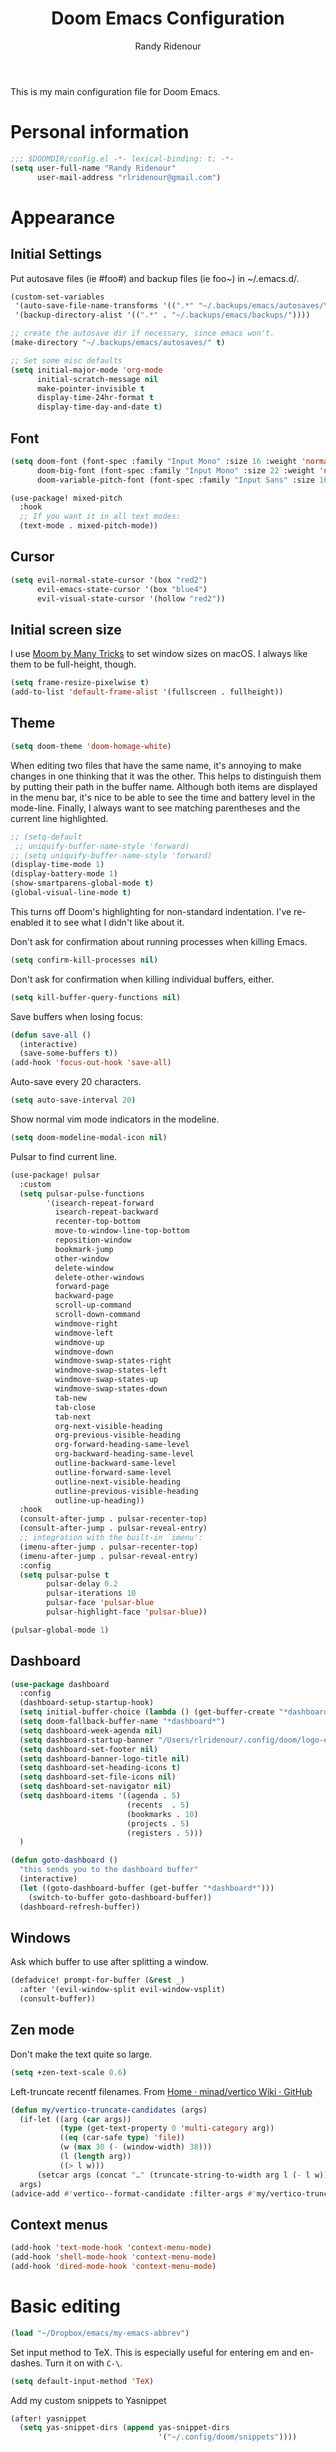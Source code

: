 #+TITLE: Doom Emacs Configuration
#+AUTHOR: Randy Ridenour

This is my main configuration file for Doom Emacs.
* Personal information

#+begin_src emacs-lisp :tangle yes
;;; $DOOMDIR/config.el -*- lexical-binding: t; -*-
(setq user-full-name "Randy Ridenour"
      user-mail-address "rlridenour@gmail.com")
#+end_src

* Appearance

** Initial Settings

Put autosave files (ie #foo#) and backup files (ie foo~) in ~/.emacs.d/.

#+begin_src emacs-lisp :tangle yes
(custom-set-variables
 '(auto-save-file-name-transforms '((".*" "~/.backups/emacs/autosaves/\\1" t)))
 '(backup-directory-alist '((".*" . "~/.backups/emacs/backups/"))))

;; create the autosave dir if necessary, since emacs won't.
(make-directory "~/.backups/emacs/autosaves/" t)
#+end_src

#+begin_src emacs-lisp :tangle yes
;; Set some misc defaults
(setq initial-major-mode 'org-mode
      initial-scratch-message nil
      make-pointer-invisible t
      display-time-24hr-format t
      display-time-day-and-date t)
#+end_src

** Font

#+begin_src emacs-lisp :tangle yes
(setq doom-font (font-spec :family "Input Mono" :size 16 :weight 'normal)
      doom-big-font (font-spec :family "Input Mono" :size 22 :weight 'normal)
      doom-variable-pitch-font (font-spec :family "Input Sans" :size 16 :weight 'normal))

(use-package! mixed-pitch
  :hook
  ;; If you want it in all text modes:
  (text-mode . mixed-pitch-mode))
#+end_src

** Cursor

#+begin_src emacs-lisp :tangle yes
(setq evil-normal-state-cursor '(box "red2")
      evil-emacs-state-cursor '(box "blue4")
      evil-visual-state-cursor '(hollow "red2"))
#+end_src


** Initial screen size

I use  [[https://manytricks.com/moom/][Moom by Many Tricks]] to set window sizes on macOS. I always like them to be full-height, though.

#+begin_src emacs-lisp :tangle yes
(setq frame-resize-pixelwise t)
(add-to-list 'default-frame-alist '(fullscreen . fullheight))
#+end_src

** Theme

#+begin_src emacs-lisp :tangle yes
(setq doom-theme 'doom-homage-white)
#+end_src



When editing two files that have the same name, it's annoying to make changes in one thinking that it was the other. This helps to distinguish them by putting their path in the buffer name. Although both items are displayed in the menu bar, it's nice to be able to see the time and battery level in the mode-line. Finally, I always want to see matching parentheses and the current line highlighted.

#+begin_src emacs-lisp :tangle yes
;; (setq-default
 ;; uniquify-buffer-name-style 'forward)
;; (setq uniquify-buffer-name-style 'forward)
(display-time-mode 1)
(display-battery-mode 1)
(show-smartparens-global-mode t)
(global-visual-line-mode t)
#+end_src

This turns off Doom's highlighting for non-standard indentation. I've re-enabled it to see what I didn't like about it.


Don't ask for confirmation about running processes when killing Emacs.

#+begin_src emacs-lisp :tangle yes
(setq confirm-kill-processes nil)
#+end_src

Don't ask for confirmation when killing individual buffers, either.

#+begin_src emacs-lisp :tangle yes
(setq kill-buffer-query-functions nil)
#+end_src


Save buffers when losing focus:

#+begin_src emacs-lisp :tangle yes
(defun save-all ()
  (interactive)
  (save-some-buffers t))
(add-hook 'focus-out-hook 'save-all)
#+end_src

Auto-save every 20 characters.


#+begin_src emacs-lisp :tangle yes
(setq auto-save-interval 20)
#+end_src



Show normal vim mode indicators in the modeline.

#+begin_src emacs-lisp :tangle yes
(setq doom-modeline-modal-icon nil)
#+end_src

Pulsar to find current line.

#+begin_src emacs-lisp :tangle yes
(use-package! pulsar
  :custom
  (setq pulsar-pulse-functions
        '(isearch-repeat-forward
          isearch-repeat-backward
          recenter-top-bottom
          move-to-window-line-top-bottom
          reposition-window
          bookmark-jump
          other-window
          delete-window
          delete-other-windows
          forward-page
          backward-page
          scroll-up-command
          scroll-down-command
          windmove-right
          windmove-left
          windmove-up
          windmove-down
          windmove-swap-states-right
          windmove-swap-states-left
          windmove-swap-states-up
          windmove-swap-states-down
          tab-new
          tab-close
          tab-next
          org-next-visible-heading
          org-previous-visible-heading
          org-forward-heading-same-level
          org-backward-heading-same-level
          outline-backward-same-level
          outline-forward-same-level
          outline-next-visible-heading
          outline-previous-visible-heading
          outline-up-heading))
  :hook
  (consult-after-jump . pulsar-recenter-top)
  (consult-after-jump . pulsar-reveal-entry)
  ;; integration with the built-in `imenu':
  (imenu-after-jump . pulsar-recenter-top)
  (imenu-after-jump . pulsar-reveal-entry)
  :config
  (setq pulsar-pulse t
        pulsar-delay 0.2
        pulsar-iterations 10
        pulsar-face 'pulsar-blue
        pulsar-highlight-face 'pulsar-blue))

(pulsar-global-mode 1)

#+end_src


** Dashboard

#+begin_src emacs-lisp :tangle yes
(use-package dashboard
  :config
  (dashboard-setup-startup-hook)
  (setq initial-buffer-choice (lambda () (get-buffer-create "*dashboard*")))
  (setq doom-fallback-buffer-name "*dashboard*")
  (setq dashboard-week-agenda nil)
  (setq dashboard-startup-banner "/Users/rlridenour/.config/doom/logo-emacs.png")
  (setq dashboard-set-footer nil)
  (setq dashboard-banner-logo-title nil)
  (setq dashboard-set-heading-icons t)
  (setq dashboard-set-file-icons nil)
  (setq dashboard-set-navigator nil)
  (setq dashboard-items '((agenda . 5)
                          (recents  . 5)
                          (bookmarks . 10)
                          (projects . 5)
                          (registers . 5)))
  )
#+end_src

#+begin_src emacs-lisp :tangle yes
(defun goto-dashboard ()
  "this sends you to the dashboard buffer"
  (interactive)
  (let ((goto-dashboard-buffer (get-buffer "*dashboard*")))
    (switch-to-buffer goto-dashboard-buffer))
  (dashboard-refresh-buffer))
#+end_src


** Windows

Ask which buffer to use after splitting a window.

#+begin_src emacs-lisp :tangle yes
(defadvice! prompt-for-buffer (&rest _)
  :after '(evil-window-split evil-window-vsplit)
  (consult-buffer))
#+end_src


** Zen mode

Don't make the text quite so large.

#+begin_src emacs-lisp :tangle yes
(setq +zen-text-scale 0.6)
#+end_src


Left-truncate recentf filenames. From [[https://github.com/minad/vertico/wiki][Home · minad/vertico Wiki · GitHub]]
#+begin_src emacs-lisp :tangle yes
(defun my/vertico-truncate-candidates (args)
  (if-let ((arg (car args))
           (type (get-text-property 0 'multi-category arg))
           ((eq (car-safe type) 'file))
           (w (max 30 (- (window-width) 38)))
           (l (length arg))
           ((> l w)))
      (setcar args (concat "…" (truncate-string-to-width arg l (- l w)))))
  args)
(advice-add #'vertico--format-candidate :filter-args #'my/vertico-truncate-candidates)
#+end_src

** Context menus

#+begin_src emacs-lisp :tangle yes
(add-hook 'text-mode-hook 'context-menu-mode)
(add-hook 'shell-mode-hook 'context-menu-mode)
(add-hook 'dired-mode-hook 'context-menu-mode)
#+end_src

* Basic editing

#+begin_src emacs-lisp :tangle yes
(load "~/Dropbox/emacs/my-emacs-abbrev")
#+end_src

Set  input method to TeX. This is especially useful for entering em and en-dashes. Turn it on with ~C-\~.

#+begin_src emacs-lisp :tangle yes
(setq default-input-method 'TeX)
#+end_src

Add my custom snippets to Yasnippet

#+begin_src emacs-lisp :tangle yes
(after! yasnippet
  (setq yas-snippet-dirs (append yas-snippet-dirs
                                 '("~/.config/doom/snippets"))))
#+end_src

Use evil-snipe for f, F, t, and T searches.

#+begin_src emacs-lisp :tangle no
;; Globally
(evil-snipe-override-mode 1)
(setq evil-snipe-spillover-scope 'visible)

(define-key evil-snipe-parent-transient-map (kbd "C-;")
  (evilem-create 'evil-snipe-repeat
                 :bind ((evil-snipe-scope 'buffer)
                        (evil-snipe-enable-highlight)
                        (evil-snipe-enable-incremental-highlight))))
#+end_src


Insert dates and times

#+begin_src emacs-lisp :tangle yes
(defun insert-date-string ()
  "Insert current date yyyymmdd."
  (interactive)
  (insert (format-time-string "%Y%m%d")))

(defun insert-standard-date ()
  "Inserts standard date time string."
  (interactive)
  (insert (format-time-string "%B %e, %Y")))
(global-set-key (kbd "<f8>") 'insert-standard-date)
(global-set-key (kbd "C-c d") 'insert-date-string)
#+end_src

** Spelling

#+begin_src emacs-lisp :tangle yes

;; (setq ispell-program-name "/opt/homebrew/bin/aspell")
;; (setq ispell-extra-args '("--sug-mode=ultra"))
(setq ispell-personal-dictionary "/Users/rlridenour/Dropbox/emacs/spelling/.aspell.en.pws")
(setq ispell-silently-savep t)
(global-set-key (kbd "<f7>") 'flyspell-correct-wrapper)
#+end_src



Use [[dictionary.org]] for dictionary search.

#+begin_src emacs-lisp :tangle yes
(setq dictionary-server "dict.org")
#+end_src

Correct last spelling error, from [[https://emacs.stackexchange.com/questions/54302/how-to-use-ispell-word-to-correct-a-word-immediately-without-prompting-for-multi][How to use ispell-word to correct a word immediately without prompting for mu...]]

#+begin_src emacs-lisp :tangle no
(defmacro ispell-word-immediate--with-messages-as-list (message-list &rest body)
  "Run BODY adding any message call to the MESSAGE-LIST list."
  (declare (indent 1))
  `
  (let ((temp-message-list (list)))
    (cl-letf
        (((symbol-function 'message)
          (lambda (&rest args)
            ;; Only check if non-null because this is a signal not to log at all.
            (when message-log-max
              (push (apply 'format-message args) temp-message-list)))))
      (unwind-protect
          (progn
            ,@body)
        ;; Protected.
        (setq ,message-list (append ,message-list (reverse temp-message-list)))))))

(defvar-local ispell-word-immediate--alist nil
  "Internal properties for repeated `ispell-word-immediate'")

(defun ispell-word-immediate--impl (cycle-direction)
  "Run `ispell-word', using the first suggestion.
Argument CYCLE-DIRECTION The offset for cycling words, 1 or -1 for forward/backward."
  (let ((message-list (list))
        (index 0)
        (point-init (point))
        (display-text nil))

    ;; Roll-back and cycle through corrections.
    (when
        (and
         ispell-word-immediate--alist
         (or
          (eq last-command 'ispell-word-immediate-forward)
          (eq last-command 'ispell-word-immediate-backward)))

      ;; Roll-back correction.
      (let ((alist ispell-word-immediate--alist))

        ;; Roll back the edit.
        (delete-region (alist-get 'start alist) (alist-get 'end alist))
        (insert (alist-get 'word alist))

        ;; Update vars from previous state.
        (setq point-init (alist-get 'point alist))
        (setq index (+ cycle-direction (cdr (assq 'index alist))))

        ;; Roll back the buffer state.
        (setq buffer-undo-list (alist-get 'buffer-undo-list alist))
        (setq pending-undo-list (alist-get 'pending-undo-list alist))
        (goto-char point-init)))

    ;; Clear every time, ensures stale data is never used.
    (setq ispell-word-immediate--alist nil)

    (cl-letf
        (((symbol-function 'ispell-command-loop)
          (lambda (miss _guess word start end)
            ;; Wrap around in either direction.
            (setq index (mod index (length miss)))
            (let ((word-at-index (nth index miss)))

              ;; Generate display text.
              (setq display-text
                    (string-join
                     (mapcar
                      (lambda (word-iter)
                        (if (eq word-at-index word-iter)
                            (format "[%s]" (propertize word-iter 'face 'match))
                          (format " %s " word-iter)))
                      miss)
                     ""))

              ;; Set the state for redoing the correction.
              (setq ispell-word-immediate--alist
                    (list
                     ;; Tricky! but nicer usability.
                     (cons 'buffer-undo-list buffer-undo-list)
                     (cons 'pending-undo-list pending-undo-list)
                     (cons 'point point-init)

                     (cons 'index index)
                     (cons 'word word)
                     (cons 'start (marker-position start))
                     (cons 'end
                           (+ (marker-position end)
                              (- (length word-at-index) (length word))))))

              word-at-index))))

      ;; Run quietly so message output doesn't flicker.
      (prog1 (ispell-word-immediate--with-messages-as-list message-list (ispell-word))

        ;; Log the message, only display if we don't have 'display-text'
        ;; This avoids flickering message output.
        (let ((inhibit-message (not (null display-text))))
          (dolist (message-text message-list)
            (message "%s" message-text)))

        ;; Run last so we can ensure it's the last text in the message buffer.
        ;; Don't log because it's not useful to keep the selection.
        (when display-text
          (let ((message-log-max nil))
            (message "%s" display-text)))))))

;; Public functions.
(defun ispell-word-immediate-forward ()
  "Run `ispell-word', using the first suggestion, or cycle forward."
  (interactive)
  (spell-fu-goto-previous-error)
  (ispell-word-immediate--impl 1))

(defun ispell-word-immediate-backward ()
  "Run `ispell-word', using the first suggestion, or cycle backward."
  (interactive)
  (ispell-word-immediate--impl -1))
#+end_src


** Scratch

Kill contents of scratch buffer, not the buffer itself. From [[http://emacswiki.org/emacs/RecreateScratchBuffer][TN]].

#+begin_src emacs-lisp :tangle yes
(defun unkillable-scratch-buffer ()
  (if (equal (buffer-name (current-buffer)) "*scratch*")
      (progn
        (delete-region (point-min) (point-max))
        nil)
    t))
(add-hook 'kill-buffer-query-functions 'unkillable-scratch-buffer)
#+end_src

Create a new scratch buffer if there isn't one, find it if there is.

#+begin_src emacs-lisp :tangle yes
(defun goto-scratch ()
  "this sends you to the scratch buffer"
  (interactive)
  (let ((goto-scratch-buffer (get-buffer-create "*scratch*")))
    (switch-to-buffer goto-scratch-buffer)
    (org-mode)))

(map! "M-g s" #'goto-scratch)
#+end_src


** Saved Keyboard Macros

Splits Org-mode list items

#+begin_src emacs-lisp :tangle yes
(fset 'split-org-item
      [?\C-k ?\M-\\ return ?\C-y])
#+end_src


#+begin_src emacs-lisp :tangle yes
(fset 'convert-markdown-to-org
      [?\M-< ?\M-% ?* return ?- return ?! ?\M-< ?\C-\M-% ?# ?* backspace backspace ?  ?# ?* ?$ return return ?! ?\M-< ?\M-% ?# return ?* return ?!])
#+end_src


** Bookmarks and Abbreviations

#+begin_src emacs-lisp :tangle yes

;; Load Abbreviations
(load "~/Dropbox/emacs/my-emacs-abbrev")

;; Bookmarks
(require 'bookmark)
(bookmark-bmenu-list)

#+end_src


** Evil Settings

#+begin_src emacs-lisp :tangle yes
(use-package! evil
  :init
  (setq evil-disable-insert-state-bindings t
        evil-default-state 'insert
        ;;evil-undo-system 'undo-fu
        evil-cross-lines t
        evil-vsplit-window-right t
        evil-split-window-below t
        evil-respect-visual-line-mode t)
  :config
  (evil-set-initial-state 'dired-mode 'emacs)
  (evil-set-initial-state '+doom-dashboard-mode 'normal) 
  (evil-set-initial-state 'dashboard-mode 'normal) 
  (evil-set-initial-state 'calendar-mode 'emacs))

(define-key evil-visual-state-map (kbd "v") 'er/expand-region)
(defalias 'evil-insert-state 'evil-emacs-state)
(define-key evil-emacs-state-map (kbd "<escape>") 'evil-normal-state)
#+end_src


** Undo

#+begin_src emacs-lisp :tangle yes
;; Increase undo history limits even more
(after! undo-fu
  ;; Emacs undo defaults
  (setq undo-limit        10000000    ;; 1MB   (default is 160kB, Doom's default is 400kB)
        undo-strong-limit 100000000   ;; 100MB (default is 240kB, Doom's default is 3MB)
        undo-outer-limit  1000000000) ;; 1GB   (default is 24MB,  Doom's default is 48MB)

  ;; Undo-fu customization options
  (setq undo-fu-allow-undo-in-region t ;; Undoing with a selection will use undo within that region.
        undo-fu-ignore-keyboard-quit t)) ;; Use the `undo-fu-disable-checkpoint' command instead of Ctrl-G `keyboard-quit' for non-linear behavior.

;; Evil undo
(after! evil
  (setq evil-want-fine-undo t)) ;; By default while in insert all changes are one big blob
#+end_src

#+begin_src emacs-lisp :tangle yes
(use-package! vundo
  :defer t
  :init
  (defconst +vundo-unicode-symbols
   '((selected-node   . ?●)
     (node            . ?○)
     (vertical-stem   . ?│)
     (branch          . ?├)
     (last-branch     . ?╰)
     (horizontal-stem . ?─)))

  (map! :leader
        (:prefix ("o")
         :desc "vundo" "v" #'vundo))

  :config
  (setq vundo-glyph-alist +vundo-unicode-symbols
        vundo-compact-display t
        vundo-window-max-height 6))
#+end_src

** Shell Command Buffers

Don't display async shell command process buffers. For some reason this is not working.

#+begin_src emacs-lisp :tangle no
(add-to-list 'display-buffer-alist '("^*Async Shell Command*" . (display-buffer-no-window)))
(add-to-list 'display-buffer-alist
  (cons "\\*Async Shell Command\\*.*" (cons #'display-buffer-no-window nil)))
#+end_src

Make the async shell command process buffers small.

#+begin_src emacs-lisp :tangle no
(set-popup-rule! "*Async Shell Command*" :side 'bottom :size .1 :quit 'current)
#+end_src




* Dired

#+begin_src emacs-lisp :tangle yes
(use-package! dired-x
  :hook ((dired-mode . dired-omit-mode))
  :config
  (setq dired-omit-verbose nil)
  ;; hide backup, autosave, *.*~ files
  ;; omit mode can be toggled using `C-x M-o' in dired buffer.
  (setq-default dired-omit-extensions '("fdb_latexmk" "aux" "bbl" "blg" "fls" ".glo" "idx" "ilg" ".ind" "ist" ".log" ".out" "gz" "bcf" "run.xml" "toc" "DS_Store" "auctex-auto"))
  (setq dired-omit-files
        (concat dired-omit-files "\\|^.DS_STORE$\\|^.projectile$\\|^.git$\\|^\\..+$")))

(map! :map dired-mode-map
      :g "<M-return>" #'crux-open-with)

(setq dired-dwim-target t)

(use-package! dired-subtree
  :after dired
  :config
  (setq dired-subtree-use-backgrounds nil)
  (bind-key "<tab>" #'dired-subtree-toggle dired-mode-map)
  (bind-key "<backtab>" #'dired-subtree-cycle dired-mode-map))

#+end_src


From [[https://www.n16f.net/blog/decluttering-dired-for-peace-of-mind/][Brain dump – Decluttering Dired for peace of mind]]

#+begin_src emacs-lisp :tangle yes
(setq g-dired-minimal-view t)

(defun g-dired-setup-view ()
  (dired-hide-details-mode (if g-dired-minimal-view 1 -1)))

(defun g-dired-switch-view ()
  (interactive)
  (setq g-dired-minimal-view (not g-dired-minimal-view))
  (g-dired-setup-view))

(use-package dired
  :config
  (setq dired-hide-details-hide-symlink-targets nil)
  :hook
  ((dired-mode-hook . g-dired-setup-view))
  :bind
  (:map dired-mode-map
        ("<tab>" . g-dired-switch-view)))

(defun g-dired-postprocess-ls-output ()
  "Postprocess the list of files printed by the ls program when
executed by Dired."
  (save-excursion
    (goto-char (point-min))
    (while (not (eobp))
      ;; Go to the beginning of the next line representing a file
      (while (null (dired-get-filename nil t))
        (dired-next-line 1))
      (beginning-of-line)
      ;; Narrow to the line and process it
      (let ((start (line-beginning-position))
            (end (line-end-position)))
        (save-restriction
          (narrow-to-region start end)
          (setq inhibit-read-only t)
          (unwind-protect
              (g-dired-postprocess-ls-line)
            (setq inhibit-read-only nil))))
      ;; Next line
      (dired-next-line 1))))

(defun g-dired-disable-line-wrapping ()
  (setq truncate-lines t))

(defun g-dired-postprocess-ls-line ()
  "Postprocess a single line in the ls output, i.e. the information
about a single file. This function is called with the buffer
narrowed to the line."
  ;; Highlight everything but the filename
  (when (re-search-forward directory-listing-before-filename-regexp nil t 1)
    (add-text-properties (point-min) (match-end 0) '(font-lock-face shadow)))
  ;; Hide the link count
  (beginning-of-line)
  (when (re-search-forward " +[0-9]+" nil t 1)
    (add-text-properties (match-beginning 0) (match-end 0) '(invisible t))))

(use-package dired
  :config
  (setq dired-listing-switches "-alh --time-style=long-iso")
  :hook
  ((dired-mode-hook . g-dired-disable-line-wrapping)
   (dired-after-readin-hook . g-dired-postprocess-ls-output)))
#+end_src

** Dirvish

#+begin_src emacs-lisp :tangle no
;; This is *NECESSARY* for Doom users who enabled `dired' module
(map! :map dired-mode-map :ng "q" #'quit-window)
(use-package! dirvish
  :config
  (setq dirvish-hide-details t))

#+end_src



* Extensions

** Evil

Some changes to Evil mode: 

1. Make substitution using ":s/.../..." global. 
2. Don't move the cursor back when going from insert to normal mode.
3. Don't send replaced text to the kill ring.
4. Use emacs keybindings in insert mode.

#+begin_src emacs-lisp :tangle no
(after! evil
  (setq evil-ex-substitute-global t    ; Make substition global by default.
        evil-move-cursor-back nil      ; Don't go back when turning normal mode on.
        evil-kill-on-visual-paste nil))  ; Don't send replaced text to the kill ring.
#+end_src

** Yasnippet

Add my custom snippets to Yasnippet

#+begin_src emacs-lisp :tangle yes
(after! yasnippet
  (setq yas-snippet-dirs (append yas-snippet-dirs
                                 '("~/.config/doom/snippets"))))
#+end_src

** Hungry Delete

Hungry delete deletes consecutive whitespace.

#+begin_src emacs-lisp :tangle yes
(use-package! hungry-delete
  :defer
  :config
  (global-hungry-delete-mode))
#+end_src

** Shrink Whitespace

The Shrink Whitespace package reduces all whitespace surrounding the point to one empty line or space when called once. When called again, it also eliminates that bit of whitespace.

#+begin_src emacs-lisp :tangle yes
(use-package! shrink-whitespace
  :defer)
(map! "M-=" #'shrink-whitespace)
#+end_src

** Company Mode

#+begin_src emacs-lisp :tangle yes
(use-package! company
  :init
  (setq company-idle-delay 3
        company-dabbrev-downcase nil
        company-dabbrev-ignore-case nil
        company-minimum-prefix-length 2
        company-show-numbers t)
  :config
  (add-hook 'after-init-hook 'global-company-mode)
  (add-hook 'after-init-hook 'company-tng-mode)
  (add-hook 'evil-normal-state-entry-hook #'company-abort))
#+end_src

** WS-Butler

#+begin_src emacs-lisp :tangle yes
(ws-butler-global-mode)
#+end_src

** MoveText

#+begin_src emacs-lisp :tangle yes
(use-package! move-text
  :config
  (map! "<M-S-up>" #'move-text-up)
  (map! "<M-S-down>" #'move-text-down))
#+end_src


** Fish Mode

#+begin_src emacs-lisp :tangle yes
(use-package! fish-mode)
#+end_src


** Dwim-shell-command

#+begin_src emacs-lisp :tangle yes
(use-package! dwim-shell-command)
#+end_src


** Deadgrep

#+begin_src emacs-lisp :tangle yes
(use-package! deadgrep
:config
(global-set-key (kbd "<f5>") #'deadgrep)
)
#+end_src

#+begin_src emacs-lisp :tangle yes
(use-package! yankpad
:init
  (setq yankpad-file "~/Library/Mobile Documents/com~apple~CloudDocs/org/yankpad.org")
:config
  (bind-key "<f6>" 'yankpad-insert))
#+end_src


* Functions

Helper function to suppress the output window of asynchronous shell commands. From [[https://dotdoom.rgoswami.me/config.html][Literate doom-emacs config]].

#+begin_src emacs-lisp :tangle yes
(defun async-shell-command-no-window
    (command)
  (interactive)
  (let
      ((display-buffer-alist
        (list
         (cons
          "\\*Async Shell Command\\*.*"
          (cons #'display-buffer-no-window nil)))))
    (async-shell-command
     command)))
#+end_src

#+begin_src emacs-lisp :tangle yes
(defun delete-window-balance ()
  "Delete window and rebalance the remaining ones."
  (interactive)
  (delete-window)
  (balance-windows))
#+end_src

#+begin_src emacs-lisp :tangle yes
(defun split-window-below-focus ()
  "Split window horizontally and move focus to other window."
  (interactive)
  (split-window-below)
  (balance-windows)
  (other-window 1))
#+end_src

#+begin_src emacs-lisp :tangle yes
(defun split-window-right-focus ()
  "Split window vertically and move focus to other window."
  (interactive)
  (split-window-right)
  (balance-windows)
  (other-window 1))
#+end_src

#+begin_src emacs-lisp :tangle yes
(defun rlr/find-file-right ()
  "Split window vertically and select recent file."
  (interactive)
  (split-window-right-focus)
  (consult-buffer))
#+end_src

#+begin_src emacs-lisp :tangle yes
(defun rlr/find-file-below ()
  "Split window horizontally and select recent file."
  (interactive)
  (split-window-below-focus)
  (consult-buffer))
#+end_src

;; Fullscreen

#+begin_src emacs-lisp :tangle yes
(defun toggle-frame-maximized-undecorated () (interactive) (let* ((frame (selected-frame)) (on? (and (frame-parameter frame 'undecorated) (eq (frame-parameter frame 'fullscreen) 'maximized))) (geom (frame-monitor-attribute 'geometry)) (x (nth 0 geom)) (y (nth 1 geom)) (display-height (nth 3 geom)) (display-width (nth 2 geom)) (cut (if on? (if ns-auto-hide-menu-bar 26 50) (if ns-auto-hide-menu-bar 4 26)))) (set-frame-position frame x y) (set-frame-parameter frame 'fullscreen-restore 'maximized) (set-frame-parameter nil 'fullscreen 'maximized) (set-frame-parameter frame 'undecorated (not on?)) (set-frame-height frame (- display-height cut) nil t) (set-frame-width frame (- display-width 20) nil t) (set-frame-position frame x y)))
#+end_src

#+begin_src emacs-lisp :tangle yes
(defun insert-date-string ()
  "Insert current date yyyymmdd."
  (interactive)
  (insert (format-time-string "%Y%m%d")))
#+end_src
#+begin_src emacs-lisp :tangle yes
(defun insert-standard-date ()
  "Inserts standard date time string."
  (interactive)
  (insert (format-time-string "%B %e, %Y")))
(global-set-key (kbd "<f8>") 'insert-standard-date)
(global-set-key (kbd "C-c d") 'insert-date-string)
#+end_src

#+begin_src emacs-lisp :tangle yes
;; Open files in dired mode using 'open' in OS X
(eval-after-load "dired"
  '(progn
     (define-key dired-mode-map (kbd "z")
       (lambda () (interactive)
         (let ((fn (dired-get-file-for-visit)))
           (start-process "default-app" nil "open" fn))))))
#+end_src

#+begin_src emacs-lisp :tangle yes
(defun rlr-count-words (&optional begin end)
  "count words between BEGIN and END (region); if no region defined, count words in buffer"
  (interactive "r")
  (let ((b (if mark-active begin (point-min)))
        (e (if mark-active end (point-max))))
    (message "Word count: %s" (how-many "\\w+" b e))))
#+end_src


#+begin_src emacs-lisp :tangle yes
(defun transpose-windows ()
  "Transpose two windows.  If more or less than two windows are visible, error."
  (interactive)
  (unless (= 2 (count-windows))
    (error "There are not 2 windows."))
  (let* ((windows (window-list))
         (w1 (car windows))
         (w2 (nth 1 windows))
         (w1b (window-buffer w1))
         (w2b (window-buffer w2)))
    (set-window-buffer w1 w2b)
    (set-window-buffer w2 w1b)))
#+end_src


#+begin_src emacs-lisp :tangle yes
(defun occur-non-ascii ()
  "Find any non-ascii characters in the current buffer."
  (interactive)
  (occur "[^[:ascii:]]"))
#+end_src

#+begin_src emacs-lisp :tangle yes
;; From https://github.com/ocodo/.emacs.d/blob/master/custom/handy-functions.el
(defun nuke-all-buffers ()
  "Kill all the open buffers except the current one.
  Leave *scratch*, *dashboard* and *Messages* alone too."
  (interactive)
  (mapc
   (lambda (buffer)
     (unless (or
              (string= (buffer-name buffer) "*scratch*")
              (string= (buffer-name buffer) "*dashboard*")
              (string= (buffer-name buffer) "*Messages*"))
       (kill-buffer buffer)))
   (buffer-list))
  (delete-other-windows))
#+end_src

#+begin_src emacs-lisp :tangle yes
(defun toggle-window-split ()
  (interactive)
  (if (= (count-windows) 2)
      (let* ((this-win-buffer (window-buffer))
             (next-win-buffer (window-buffer (next-window)))
             (this-win-edges (window-edges (selected-window)))
             (next-win-edges (window-edges (next-window)))
             (this-win-2nd (not (and (<= (car this-win-edges)
                                         (car next-win-edges))
                                     (<= (cadr this-win-edges)
                                         (cadr next-win-edges)))))
             (splitter
              (if (= (car this-win-edges)
                     (car (window-edges (next-window))))
                  'split-window-horizontally
                'split-window-vertically)))
        (delete-other-windows)
        (let ((first-win (selected-window)))
          (funcall splitter)
          (if this-win-2nd (other-window 1))
          (set-window-buffer (selected-window) this-win-buffer)
          (set-window-buffer (next-window) next-win-buffer)
          (select-window first-win)
          (if this-win-2nd (other-window 1))))))
#+end_src

#+begin_src emacs-lisp :tangle yes
(defun make-parent-directory ()
  "Make sure the directory of `buffer-file-name' exists."
  (make-directory (file-name-directory buffer-file-name) t))
(add-hook 'find-file-not-found-functions #'make-parent-directory)
#+end_src

;; Fill functions from https://schauderbasis.de/posts/reformat_paragraph/

#+begin_src emacs-lisp :tangle yes
(use-package! unfill)

(defun fill-sentences-in-paragraph ()
  "Put a newline at the end of each sentence in the current paragraph."
  (interactive)
  (save-excursion
    (mark-paragraph)
    (call-interactively 'fill-sentences-in-region)
    )
  )

(defun fill-sentences-in-region (start end)
  "Put a newline at the end of each sentence in the region maked by (start end)."
  (interactive "*r")
  (call-interactively 'unfill-region)
  (save-excursion
    (goto-char start)
    (while (< (point) end)
      (forward-sentence)
      (if (looking-at-p " ")
          (newline-and-indent)
        )
      )
    )
  )

(defvar repetition-counter 0
  "How often cycle-on-repetition was called in a row using the same command.")

(defun cycle-on-repetition (list-of-expressions)
  "Return the first element from the list on the first call,
   the second expression on the second consecutive call etc"
  (interactive)
  (if (equal this-command last-command)
      (setq repetition-counter (+ repetition-counter 1)) ;; then
    (setq repetition-counter 0) ;; else
    )
  (nth
   (mod repetition-counter (length list-of-expressions))
   list-of-expressions) ;; implicit return of the last evaluated value
  )

(defun reformat-paragraph ()
  "Cycles the paragraph between three states: filled/unfilled/fill-sentences."
  (interactive)
  (funcall (cycle-on-repetition '(fill-paragraph fill-sentences-in-paragraph unfill-paragraph)))
  )
#+end_src


Move lines, from [[https://emacsredux.com/blog/2013/04/02/move-current-line-up-or-down/][Bozhidar Batsov]]

#+begin_src emacs-lisp :tangle yes
(defun move-line-up ()
  "Move up the current line."
  (interactive)
  (transpose-lines 1)
  (forward-line -2)
  (indent-according-to-mode))

(defun move-line-down ()
  "Move down the current line."
  (interactive)
  (forward-line 1)
  (transpose-lines 1)
  (forward-line -1)
  (indent-according-to-mode))
#+end_src


* Languages

** BibTeX

#+begin_src emacs-lisp :tangle yes
(use-package! citar
  :bind (("C-c C-b" . citar-insert-citation)
         :map minibuffer-local-map
         ("M-b" . citar-insert-preset))
  :custom
  (org-cite-global-bibliography '("~/Dropbox/bibtex/rlr.bib"))
  (citar-bibliography '("~/Dropbox/bibtex/rlr.bib"))
  (org-cite-csl-styles-dir "/usr/local/texlive/2022/texmf-dist/tex/latex/citation-style-language/styles"))
#+end_src

Use ebib for bibtex file management

#+begin_src emacs-lisp :tangle yes
(use-package! ebib
  :defer
  :config
  (setq ebib-bibtex-dialect 'biblatex)
  ;;(evil-set-initial-state 'ebib-index-mode 'emacs)
  ;;(evil-set-initial-state 'ebib-entry-mode 'emacs)
  ;;(evil-set-initial-state 'ebib-log-mode 'emacs)
  :custom
  (ebib-preload-bib-files '("~/Dropbox/bibtex/rlr.bib")))
#+end_src

** Org Mode

Set org directory, along with a few org mode settings.

#+begin_src emacs-lisp :tangle yes
(use-package! org
  :init
  ;; (setq org-directory "/Users/rlridenour/Library/Mobile Documents/com~apple~CloudDocs/org/")
  (setq org-directory "/Users/rlridenour/Library/Mobile Documents/com~apple~CloudDocs/org/")
  :config
  (setq org-highlight-latex-and-related '(latex script entities))
  (setq org-startup-indented nil)
  (setq org-adapt-indentation nil)
  (setq org-hide-leading-stars nil)
  ;; (setq org-footnote-section nil)
  (setq org-html-validation-link nil)
  (setq org-todo-keyword-faces
        '(("DONE" . "green4")))
  (setq org-agenda-files '("/Users/rlridenour/Library/Mobile Documents/iCloud~com~appsonthemove~beorg/Documents/org/")))

;; (add-hook 'org-agenda-mode-hook #'turn-off-evil-mode nil)

;; (add-hook 'org-mode-hook 'variable-pitch-mode)
;; (set-face-attribute 'org-table nil :inherit 'doom-font)
#+end_src

Org-tempo is need for structure templates like "<s".

#+begin_src emacs-lisp :tangle yes
(require 'org-tempo)
#+end_src

I need to keep whitespace at the end of lines for my Beamer slides.

#+begin_src emacs-lisp :tangle yes
(add-hook 'text-mode-hook 'doom-disable-delete-trailing-whitespace-h)
#+end_src


#+begin_src emacs-lisp :tangle yes
;; Return adds new heading or list item. From https://github.com/aaronjensen/emacs-orgonomic
(use-package! orgonomic
  :defer t
  :hook (org-mode . orgonomic-mode)
  :bind (
         :map orgonomic-mode-map
         ("<S-s-return>" . orgonomic-shift-return)
         ("<S-return>" . crux-smart-open-line)))
#+end_src

Insert Org headings at point.

#+begin_src emacs-lisp :tangle yes
(after! org (setq org-insert-heading-respect-content nil))
#+end_src

Some export settings.

#+begin_src emacs-lisp :tangle yes
(with-eval-after-load 'ox-latex
  (add-to-list 'org-latex-classes
               '("org-article"
                 "\\documentclass{article}
      [NO-DEFAULT-PACKAGES]
      [NO-PACKAGES]"
                 ("\\section{%s}" . "\\section*{%s}")
                 ("\\subsection{%s}" . "\\subsection*{%s}")
                 ("\\subsubsection{%s}" . "\\subsubsection*{%s}")
                 ("\\paragraph{%s}" . "\\paragraph*{%s}")
                 ("\\subparagraph{%s}" . "\\subparagraph*{%s}")))
  (add-to-list 'org-latex-classes
               '("org-handout"
                 "\\documentclass{rlrhandout}
      [NO-DEFAULT-PACKAGES]
      [NO-PACKAGES]"
                 ("\\section{%s}" . "\\section*{%s}")
                 ("\\subsection{%s}" . "\\subsection*{%s}")
                 ("\\subsubsection{%s}" . "\\subsubsection*{%s}")
                 ("\\paragraph{%s}" . "\\paragraph*{%s}")
                 ("\\subparagraph{%s}" . "\\subparagraph*{%s}")))
  (add-to-list 'org-latex-classes
               '("org-beamer"
                 "\\documentclass{beamer}
      [NO-DEFAULT-PACKAGES]
      [NO-PACKAGES]"
                 ("\\section{%s}" . "\\section*{%s}")
                 ("\\subsection{%s}" . "\\subsection*{%s}")
                 ("\\subsubsection{%s}" . "\\subsubsection*{%s}")
                 ("\\paragraph{%s}" . "\\paragraph*{%s}")
                 ("\\subparagraph{%s}" . "\\subparagraph*{%s}")))
  )

(setq org-export-with-smart-quotes t)

(with-eval-after-load 'ox-latex
  (add-to-list 'org-export-smart-quotes-alist 
               '("en-us"
                 (primary-opening   :utf-8 "“" :html "&ldquo;" :latex "\\enquote{"  :texinfo "``")
                 (primary-closing   :utf-8 "”" :html "&rdquo;" :latex "}"           :texinfo "''")
                 (secondary-opening :utf-8 "‘" :html "&lsquo;" :latex "\\enquote*{" :texinfo "`")
                 (secondary-closing :utf-8 "’" :html "&rsquo;" :latex "}"           :texinfo "'")
                 (apostrophe        :utf-8 "’" :html "&rsquo;")))

  )
#+end_src

Ignore LaTeX when spell checking

#+begin_src emacs-lisp :tangle yes
(defun flyspell-ignore-tex ()
  (interactive)
  (set (make-variable-buffer-local 'ispell-parser) 'tex))
(add-hook 'org-mode-hook (lambda () (setq ispell-parser 'tex)))
(add-hook 'org-mode-hook 'flyspell-ignore-tex)
#+end_src

Some functions for automating lecture notes and slides.


#+begin_src emacs-lisp :tangle yes

(defun  
    arara-slides ()
  ;; (interactive)
  (async-shell-command-no-window "mkslides"))

(defun  
    arara-notes ()
  ;; (interactive)
  (async-shell-command-no-window "mknotes"))


(defun lecture-slides ()
  "publish org data file as beamer slides"
  (interactive)
  (find-file "*-slides.org" t)
  (org-beamer-export-to-latex)
  (kill-buffer)
  (arara-slides)
  (find-file "*-data.org" t))


(defun lecture-notes ()
  "publish org data file as beamer notes"
  (interactive)
  (find-file "*-notes.org" t)
  (org-beamer-export-to-latex)
  (kill-buffer)
  (arara-notes)
  (find-file "*-data.org" t))

(defun present ()
  (interactive)
  (async-shell-command "present"))

(defun canvas-copy ()
  "Copy html for canvas pages"
  (interactive)
  (org-html-export-to-html)
  (shell-command "canvas")
  )

(setq org-latex-pdf-process '("arara %f"))

(defun rlr/dwim-mkt ()
  "Run arara and open PDF."
  (interactive)
  (dwim-shell-command-on-marked-files
   "Compile with arara"
   "mkt <<f>>"
   :silent-success t
   )
  )
(defun rlr/org-mkt ()
  "Make PDF with Arara."
  (interactive)
  (org-latex-export-to-latex)
  (async-shell-command-no-window (concat "mkt " (shell-quote-argument(file-name-sans-extension (buffer-file-name)))".tex")))

(defun rlr/dwim-org-mkt ()
  "Make PDF with Arara."
  (interactive)
  (org-latex-export-to-latex)
  (dwim-shell-command-on-marked-files
   "Compile with arara"
   "mkt <<fne>>.tex"
   :silent-success t
   )
  )


(defun rlr/org-mktc ()
  "Compile continuously with arara."
  (interactive)
  (org-latex-export-to-latex)
  (start-process-shell-command (concat "mktc-" (buffer-file-name)) (concat "mktc-" (buffer-file-name)) (concat "mktc " (shell-quote-argument(file-name-sans-extension (buffer-file-name)))".tex")))
#+end_src

*** Org capture

#+begin_src emacs-lisp :tangle yes
(setq org-capture-templates
      '(
        ("t" "Todo" entry (file+headline "/Users/rlridenour/Library/Mobile Documents/iCloud~com~appsonthemove~beorg/Documents/org/tasks.org" "Inbox")
         "** TODO %?\n  %i\n  %a")
        ("b" "Bookmark" entry (file+headline "/Users/rlridenour/Library/Mobile Documents/com~apple~CloudDocs/org/bookmarks.org" "Bookmarks")
         "* %?\n:PROPERTIES:\n:CREATED: %U\n:END:\n\n" :empty-lines 1)
        )
      )
(setq org-refile-targets '((org-agenda-files :maxlevel . 1)))

(define-key global-map "\C-cc" 'org-capture)
#+end_src

#+RESULTS:
: org-capture

*** Org Super Agenda

From [[https://www.rousette.org.uk/archives/doom-emacs-tweaks-org-journal-and-org-super-agenda/][BSAG » Doom Emacs tweaks: Org Journal and Super Agenda]]

#+begin_src emacs-lisp :tangle yes
(use-package! org-super-agenda
  :after org-agenda
  :init
  (setq org-agenda-skip-scheduled-if-done t
        org-agenda-skip-deadline-if-done t
        org-agenda-include-deadlines t
        org-agenda-block-separator nil
        org-agenda-compact-blocks t
        org-agenda-start-day nil ;; i.e. today
        org-agenda-span 1
        org-agenda-start-on-weekday nil)
  (setq org-agenda-custom-commands
        '(("c" "Super view"
           ((agenda "" ((org-agenda-overriding-header "")
                        (org-super-agenda-groups
                         '((:name "Today"
                            :time-grid t
                            :date today
                            :order 1)))))
            (alltodo "" ((org-agenda-overriding-header "")
                         (org-super-agenda-groups
                          '((:log t)
                            (:name "Important"
                             :priority "A"
                             :order 4)
                            (:name "Today's tasks"
                             :file-path "journal/")
                            (:name "Due Today"
                             :deadline today
                             :order 2)
                            (:name "Overdue"
                             :deadline past
                             :order 3)
                            (:discard (:not (:todo "TODO")))))))))))
  :config
  (org-super-agenda-mode))
#+end_src

Display 7 full days in the agenda.

#+begin_src emacs-lisp :tangle yes
(setq org-agenda-span 7)
#+end_src


*** Deft
Use Deft for quick notes.

#+begin_src emacs-lisp :tangle no
(use-package! deft
  :after org
  :bind
  ;; ("C-c n d" . deft)
  :custom
  (deft-recursive t)
  (deft-use-filename-as-title nil)
  (deft-use-filter-string-for-filename t)
  (deft-extensions '("org" "md" "txt"))
  (deft-file-naming-rules '((noslash . "-")
                            (nospace . "-")
                            (case-fn . downcase)))
  (deft-default-extension "org")
  (deft-directory "/Users/rlridenour/Library/Mobile Documents/com~apple~CloudDocs/org/notes/"))
#+end_src


*** Denote

#+begin_src emacs-lisp :tangle yes
(use-package! denote
  :config
  (setq denote-directory "/Users/rlridenour/Library/Mobile Documents/com~apple~CloudDocs/Documents/notes")
  (setq denote-infer-keywords t)
  (setq denote-sort-keywords t)
  (setq denote-prompts '(title keywords))
  (setq denote-date-format nil)
  )

(use-package! consult-notes
  :config
  (setq consult-notes-sources
        `(("Notes"  ?n ,denote-directory)
          ;; ("Books"  ?b "~/Documents/books")
          )
        )
  )

(defun my-denote-journal ()
  "Create an entry tagged 'journal' with the date as its title."
  (interactive)
  (denote
   (format-time-string "%A %B %d %Y") ; format like Tuesday June 14 2022
   '("journal"))) ; multiple keywords are a list of strings: '("one" "two")


(use-package! citar-denote
  :after citar denote
  :config
  (citar-denote-mode)
  (setq citar-open-always-create-notes t))
#+end_src

#+begin_src emacs-lisp :tangle yes
(use-package! denote-menu)
#+end_src


*** Org Roam


#+begin_src emacs-lisp :tangle no
(setq org-roam-dailies-directory "daily/")

(setq org-roam-dailies-capture-templates
      '(("d" "default" entry
         "* %?"
         :if-new (file+head "%<%Y-%m-%d>.org"
                            "#+title: %<%Y-%m-%d>\n"))))
#+end_src


#+begin_src emacs-lisp :tangle yes
(defun rlr/org-date ()
  "Update existing date: timestamp on a Hugo post."
  (interactive)
  (save-excursion (
                   goto-char 1)
                  (re-search-forward "^#\\+date:")
                  (let ((beg (point)))
                    (end-of-line)
                    (delete-region beg (point)))
                  (insert (concat " " (format-time-string "%B %e, %Y")))))
#+end_src

*** Hyperbole

#+begin_src emacs-lisp :tangle yes
(use-package! hyperbole
  :bind
  ("C-c C-/" . hui-search-web)  ;; bind before calling require
  :custom-face
  (hbut       ((t (:foreground "green yellow"))))
  (hbut-flash ((t (:foreground "dark gray" :background "green yellow"))))
:config
  (setq hbmap:dir-user "/Users/rlridenour/Library/Mobile Documents/com~apple~CloudDocs/org")
  (setq hbmap:filename "personal-buttons.hypb")
  (setq hyrolo-file-list '("~/Library/Mobile Documents/com~apple~CloudDocs/org/notes.org"))
  (setq hyrolo-date-format "%Y-%m-%d %H:%M:%S")
)
#+end_src

 




*** Keybindings

#+begin_src emacs-lisp :tangle no
(map! :map evil-org-mode-map
      :after evil-org
      :i "<return>" #'orgonomic-return ; Make return automatically create new headings and list items.
      )
#+end_src

** LaTeX

#+begin_src emacs-lisp :tangle yes
;; use Skim as default pdf viewer
;; Skim's displayline is used for forward search (from .tex to .pdf)
;; option -b highlights the current line; option -g opens Skim in the background  
(after! tex
(setq TeX-view-program-selection '((output-pdf "PDF Viewer")))
(setq TeX-view-program-list
     '(("PDF Viewer" "/Applications/Skim.app/Contents/SharedSupport/displayline -b -g %n %o %b"))))
#+end_src




#+begin_src emacs-lisp :tangle yes
(use-package! cdlatex
  :defer
  :init
  (setq cdlatex-math-symbol-alist
        '((?. ("\\land" "\\cdot"))
          (?v ("\\lor" "\\vee"))
          (?> ("\\lif" "\\rightarrow"))
          (?= ("\\liff" "\\Leftrightarrow" "\\Longleftrightarrow"))
          (?! ("\\lneg" "\\neg"))
          (?# ("\\Box"))
          (?$ ("\\Diamond"))
          ))
  :config
  ;; (add-hook 'LaTeX-mode-hook #'turn-on-cdlatex)
  ;; (add-hook 'org-mode-hook #'turn-on-org-cdlatex)
  )

(map! :map cdlatex-mode-map :i "TAB" #'cdlatex-tab)
(map! :map cdlatex-mode-map :e "TAB" #'cdlatex-tab)

#+end_src

[[https://github.com/oantolin/math-delimiters][Math-delimiters]]

#+begin_src emacs-lisp :tangle yes
(autoload 'math-delimiters-insert "math-delimiters")

(with-eval-after-load 'org
  (define-key org-mode-map "$" #'math-delimiters-insert))

(with-eval-after-load 'tex              ; for AUCTeX
  (define-key TeX-mode-map "$" #'math-delimiters-insert))

(with-eval-after-load 'tex-mode         ; for the built-in TeX/LaTeX modes
  (define-key tex-mode-map "$" #'math-delimiters-insert))

(with-eval-after-load 'cdlatex
  (define-key cdlatex-mode-map "$" nil))
#+end_src





Functions for cleaning and compiling with Arara.

#+begin_src emacs-lisp :tangle yes
(defun tex-clean ()
  (interactive)
  (shell-command "latexmk -c"))


(defun tex-clean-all ()
  (interactive)
  (shell-command "latexmk -C"))

(eval-after-load "tex"
  '(add-to-list 'TeX-command-list
    '("Arara" "arara --verbose %s" TeX-run-TeX nil t :help "Run Arara.")))

(defun  
    arara-all ()
  (interactive)
  (async-shell-command "mkall"))

;; Run once

;; (defun rlr/tex-mkt ()
;;   "Compile with arara."
;;   (interactive)
;;   (async-shell-command-no-window (concat "mkt " (shell-quote-argument(buffer-file-name)))))

(defun rlr/tex-mkt ()
  "Compile with arara."
  (interactive)
(save-buffer)
  (shell-command (concat "mkt " (shell-quote-argument(buffer-file-name))))
(TeX-view))



;; Run continuously

(defun rlr/tex-mktc ()
  "Compile continuously with arara."
  (interactive)
  (async-shell-command-no-window (concat "mktc " (shell-quote-argument(buffer-file-name))))
)

;;   (TeX-view))


(defun latex-word-count ()
  (interactive)
  (let* ((this-file (buffer-file-name))
         (word-count
          (with-output-to-string
            (with-current-buffer standard-output
              (call-process "texcount" nil t nil "-brief" this-file)))))
    (string-match "\n$" word-count)
    (message (replace-match "" nil nil word-count))))
#+end_src

#+begin_src emacs-lisp :tangle yes
(use-package! latex-change-env
  :after latex
  :bind 
  (:map LaTeX-mode-map ("C-c r" . latex-change-env))
  (:map LaTeX-mode-map ("s-<return>" . LaTeX-insert-item))
  :config
  (setq latex-change-env-display math-delimiters-display))
#+end_src

** Markdown

#+begin_src emacs-lisp :tangle no
(use-package! markdown-mode
  :mode (("README\\.md\\'" . gfm-mode)
         ("\\.md\\'" . markdown-mode)
         ("\\.Rmd\\'" . markdown-mode)
         ("\\.markdown\\'" . markdown-mode))
  :config
  (setq markdown-indent-on-enter 'indent-and-new-item)
  (setq markdown-asymmetric-header t))

#+end_src

* Hugo

This updates the time stamp on a Hugo post.

#+begin_src emacs-lisp :tangle yes

(defun hugo-timestamp ()
  "Update existing date: timestamp on a Hugo post."
  (interactive)
  (save-excursion (
                   goto-char 1)
                  (re-search-forward "^#\\+date:")
                  (let ((beg (point)))
                    (end-of-line)
                    (delete-region beg (point)))
                  (insert (concat " " (format-time-string "%Y-%m-%dT%H:%M:%S")))))
#+end_src

Set a few variables and some utility functions that are used later.

#+begin_src emacs-lisp :tangle yes
(defvar hugo-directory "~/Sites/blog/" "Path to Hugo blog.")
(defvar hugo-posts-dir "content/posts/" "Relative path to posts directory.")
(defvar hugo-post-ext ".org"  "File extension of Hugo posts.")
(defvar hugo-post-template "#+TITLE: \%s\n#+draft: true\n#+tags[]: \n#+date: \n#+lastmod: \n#+mathjax: \n\n"
  "Default template for Hugo posts. %s will be replace by the post title.")

(defun hugo-make-slug (s) "Turn a string into a slug."
       (replace-regexp-in-string " " "-"  (downcase (replace-regexp-in-string "[^A-Za-z0-9 ]" "" s))))

(defun hugo-yaml-escape (s) "Escape a string for YAML."
       (if (or (string-match ":" s) (string-match "\"" s)) (concat "\"" (replace-regexp-in-string "\"" "\\\\\"" s) "\"") s))
#+end_src

Create a new blog post.

#+begin_src emacs-lisp :tangle yes
(defun hugo-draft-post (title) "Create a new Hugo blog post."
       (interactive "sPost Title: ")
       (let ((draft-file (concat hugo-directory hugo-posts-dir
                                 (format-time-string "%Y-%m-%d-")
                                 (hugo-make-slug title)
                                 hugo-post-ext)))
         (if (file-exists-p draft-file)
             (find-file draft-file)
           (find-file draft-file)
           (insert (format hugo-post-template (hugo-yaml-escape title)))
           (hugo-timestamp))))
#+end_src

This sets the draft tag to false, updates the timestamp, and saves the buffer.

#+begin_src emacs-lisp :tangle yes
(defun hugo-publish-post ()
  "Set draft to false, update the timestamp, and save."
  (interactive)
  (save-excursion 
                   (goto-char 1)
                  (re-search-forward "^#\\+draft:")
                  (let ((beg (point)))
                    (end-of-line)
                    (delete-region beg (point)))
                  (insert " false")
                  (hugo-timestamp))
  (save-buffer))

(defmacro with-dir (DIR &rest FORMS)
  "Execute FORMS in DIR."
  (let ((orig-dir (gensym)))
    `(progn (setq ,orig-dir default-directory)
            (cd ,DIR) ,@FORMS (cd ,orig-dir))))
#+end_src

Update the last modified date.

#+begin_src emacs-lisp :tangle yes
(defun hugo-update-lastmod ()
  "Update the `lastmod' value for a hugo org-mode buffer."
  (interactive)
  (save-excursion
    (goto-char 1)
    (re-search-forward "^#\\+lastmod:")
    (let ((beg (point)))
      (end-of-line)
      (delete-region beg (point)))
    (insert (concat " " (format-time-string "%Y-%m-%dT%H:%M:%S"))))
  (save-buffer))
#+end_src

Deploy the blog.

#+begin_src emacs-lisp :tangle yes
(defun hugo-deploy ()
  "Push changes upstream."
  (interactive)
  (with-dir hugo-directory
            (shell-command "git add .")
            (--> (current-time-string)
                 (concat "git commit -m \"" it "\"")
                 (shell-command it))
            (magit-push-current-to-upstream nil)))
#+end_src

Update the last modified date of a post, save the buffer, and deploy.

#+begin_src emacs-lisp :tangle yes
(defun hugo-org-deploy ()
  "Push changes upstream."
  (interactive)
  (hugo-update-lastmod)
  (save-buffer)
  (with-dir hugo-directory
            (shell-command "git add .")
            (--> (current-time-string)
                 (concat "git commit -m \"" it "\"")
                 (shell-command it))
            (magit-push-current-to-upstream nil)))
#+end_src
Insert a tag into a Hugo post. From [[https://whatacold.io/blog/2022-10-10-emacs-hugo-blogging/][Hugo Blogging in Emacs - whatacold's space]] 

#+begin_src emacs-lisp :tangle yes
(defun hugo-select-tags ()
  "Select tags from the hugo org files in the current dir.

Note that it only extracts tags from lines like the below:
,#+tags[]: Emacs Org-mode"
  (interactive)
  ;; Move to end of tag line.
  (save-excursion
    (goto-char 1)
    (re-search-forward "^#\\+tags")
    (end-of-line)

    (let ((files (directory-files-recursively default-directory "\\.org$")))
      (let ((source (with-temp-buffer
                      (while files
                        (when (file-exists-p (car files))
                          (insert-file-contents (car files)))
                        (pop files))
                      (buffer-string))))
        (save-match-data
          (let ((pos 0)
                matches)
            (while (string-match "^#\\+[Tt]ags\\[\\]: \\(.+?\\)$" source pos)
              (push (match-string 1 source) matches)
              (setq pos (match-end 0)))
            (insert
             (completing-read
              "Insert a tag: "
              (sort
               (delete-dups
                (delete "" (split-string
                            (replace-regexp-in-string "[\"\']" " "
                                                      (replace-regexp-in-string
                                                       "[,()]" ""
                                                       (format "%s" matches)))
                            " ")))
               (lambda (a b)
                 (string< (downcase a) (downcase b))))))))))
    (insert " ")
    )
  )
#+end_src

Add multiple tags to a Hugo post. I need to try to make it work with consult--read.

#+begin_src emacs-lisp :tangle no
(defun w/hugo--collect-tags ()
  "Collect hugo tags from the org files in the current dir.

Note that it only extracts tags from lines like the below:
#+tags[]: Emacs Org-mode"
  (interactive)
  (let ((files (directory-files-recursively default-directory "\\.org$")))
    (let ((source (with-temp-buffer
		    (while files
                      (when (file-exists-p (car files))
                        (insert-file-contents (car files)))
		      (pop files))
		    (buffer-string))))
      (save-match-data
	(let ((pos 0)
	      matches)
	  (while (string-match "^#\\+[Tt]ags\\[\\]: \\(.+?\\)$" source pos)
	    (push (match-string 1 source) matches)
	    (setq pos (match-end 0)))
          (sort
	   (delete-dups
	    (delete "" (split-string
			(replace-regexp-in-string "[\"\']" " "
						  (replace-regexp-in-string
						   "[,()]" ""
						   (format "%s" matches)))
			" ")))
           (lambda (a b)
             (string< (downcase a) (downcase b)))))))))

(defun w/hugo-select-tags ()
  "Select tags for the current hugo post."
  (interactive)
  (ivy-read "Insert tags: "
            (w/hugo--collect-tags)
            :action
            (lambda (tag)
              (insert (if (char-equal (preceding-char) 32)
                          ""
                        " ")
                      tag))))
#+end_src

Insert internal links using C-c C-l. From [[https://lucidmanager.org/productivity/create-websites-with-org-mode-and-hugo/][Create Websites with Emacs: Blogging with Org mode and Hugo]]

#+begin_src emacs-lisp :tangle yes
;; Follow Hugo links
  (defun org-hugo-follow (link)
    "Follow Hugo link shortcodes"
    (org-link-open-as-file
     (string-trim "{{< ref test.org >}}" "{{< ref " ">}}")))

  ;; New link type for Org-Hugo internal links
  (org-link-set-parameters
   "hugo"
   :complete (lambda ()
               (concat "{{< ref "
                       (file-name-nondirectory
                        (read-file-name "File: "))
                       " >}}"))
   :follow #'org-hugo-follow)
#+end_src


Set some keybindings for the Hugo functions.


#+begin_src emacs-lisp :tangle yes
(global-set-key (kbd "C-c h n") 'hugo-draft-post)
(global-set-key (kbd "C-c h p") 'hugo-publish-post)
(global-set-key (kbd "C-c h t") 'hugo-timestamp)
(global-set-key (kbd "C-c h O") (lambda () (interactive) (find-file "~/Sites/blog/")))
(global-set-key (kbd "C-c h P") (lambda () (interactive) (find-file "~/Sites/blog/content/post/")))
(global-set-key (kbd "C-c h d") 'hugo-deploy)
(global-set-key (kbd "C-c h g") 'hugo-select-tags)
(global-set-key (kbd "C-c h m") 'hugo-update-lastmod)
#+end_src




* EWW

#+begin_src emacs-lisp :tangle yes
(defun rrnet ()
(interactive)
(eww-browse-url "randyridenour.net")
)

(defun sep ()
(interactive)
(eww-browse-url "plato.stanford.edu")
)
#+end_src

#+RESULTS:
: rrnet


* Keybindings

Unset some keys

#+begin_src emacs-lisp :tangle yes
(global-unset-key (kbd "C-z"))
(global-unset-key (kbd "s-p"))
(global-unset-key (kbd "s-d"))
(global-unset-key (kbd "s-m"))
(global-unset-key (kbd "s-n"))
(global-unset-key (kbd "s-h"))
(global-unset-key (kbd "s-w"))
(global-unset-key (kbd "M-;"))
(global-unset-key (kbd "s-/"))
(global-unset-key (kbd "s-/"))
(global-unset-key (kbd "<S-return>"))
#+end_src

#+begin_src emacs-lisp :tangle yes
;;(define-key evil-normal-state-map (kbd "s-/") #'avy-goto-char-timer)
#+end_src


** Hydras

[[https://github.com/jerrypnz/major-mode-hydra.el][Major-mode-hydra]] provides the ability to define a different hydra for each major mode, all accessible using the same keybinding.


#+begin_src emacs-lisp :tangle yes
(use-package! major-mode-hydra
  :defer)
(map! "s-m" #'major-mode-hydra)
#+end_src


*** Doom Dashboard

#+begin_src emacs-lisp :tangle yes
(major-mode-hydra-define dashboard-mode
  (:quit-key "q")
  ("Open"
   (("m" consult-bookmark "bookmarks")
    ("a" consult-org-agenda "consult-agenda")
    ("t" (find-file "/Users/rlridenour/Library/Mobile Documents/iCloud~com~appsonthemove~beorg/Documents/org/tasks.org") "open tasks")
    )))
#+end_src


*** EWW Mode

#+begin_src emacs-lisp :tangle yes
(major-mode-hydra-define eww-mode
  (:quit-key "q")
  ("A"
(
    ("G" eww "Eww Open Browser")
    ("g" eww-reload "Eww Reload")
    ("6" eww-open-in-new-buffer "Open in new buffer")
    ("l" eww-back-url "Back Url")
    ("r" eww-forward-url "Forward Url")
    ("N" eww-next-url "Next Url")
    ("P" eww-previous-url "Previous Url")
    ("u" eww-up-url "Up Url")
    ("&" eww-browse-with-external-browser "Open in External Browser")
    ("d" eww-download "Download")
    ("w" eww-copy-page-url "Copy Url Page")
);end theme
"B"
(
    ("T" endless/toggle-image-display "Toggle Image Display")    
    (">" shr-next-link "Shr Next Link")
    ("<" shr-previous-link "Shr Previous Link")
    ("n" scroll-down-command "Scroll Down")
    ("C" url-cookie-list "Url Cookie List")
    ("v" eww-view-source "View Source")
    ("R" eww-readable "Make Readable")
    ("H" eww-list-histories "List History")
    ("E" eww-set-character-encoding "Character Encoding")
    ("s" eww-switch-to-buffer "Switch to Buffer")
    ("S" eww-list-buffers "List Buffers")
);end highlighting

"C"
(

    ("1" rrnet "randyridenour.net")
    ("2" sep "SEP")
    ("F" eww-toggle-fonts "Toggle Fonts")
    ("D" eww-toggle-paragraph-direction "Toggle Paragraph Direction")
    ("c" eww-toggle-colors "Toggle Colors")
    ("b" eww-add-bookmark "Add Bookmark")
    ("B" eww-list-bookmarks "List Bookmarks")
    ("=" eww-next-bookmark "Next Bookmark")
    ("-" eww-previous-bookmark "Previous Bookmark")
    ("<SPC>" nil "Quit" :color pink)
);end other
))

#+end_src




*** Markdown Mode

#+begin_src emacs-lisp :tangle yes
(major-mode-hydra-define markdown-mode
  (:quit-key "q")
  ("Format"
   (("h" markdown-insert-header-dwim "header")
    ("l" markdown-insert-link "link")
    ("u" markdown-insert-uri "url")
    ("f" markdown-insert-footnote "footnote")
    ("w" markdown-insert-wiki-link "wiki")
    ("r" markdown-insert-reference-link-dwim "r-link")
    ("n" markdown-cleanup-list-numbers "clean-lists")
    ("c" markdown-complete-buffer "complete"))))
#+end_src

*** LaTeX Mode

#+begin_src emacs-lisp :tangle yes
(major-mode-hydra-define latex-mode
  (:quit-key "q")
  ("Bibtex"
   (("r" citar-insert-citation "citation"))
   "LaTeXmk"
   (("m" rlr/tex-mkt "arara")
    ("w" rlr/tex-mktc "arara watch")
    ("c" tex-clean "clean aux")
    ("C" tex-clean-all "clean all")
    ("n" latex-word-count "word count"))))
#+end_src

*** Hydra Org Mode

#+begin_src emacs-lisp :tangle yes
(major-mode-hydra-define org-mode
  (:quit-key "q")
  ("Export"
   (
    ("a" rlr/org-mkt "Make PDF with Arara")
    ("el" org-latex-export-to-latex "Org to LaTeX")
    ("eb" org-beamer-export-to-pdf "Org to Beamer-PDF")
    ("eB" org-beamer-export-to-latex "Org to Beamer-LaTeX")
    ("s" lecture-slides "Lecture slides")
    ("n" lecture-notes "Lecture notes")
    ("ep" present "Present slides")
    ("eh" canvas-copy "Copy html for Canvas")
    ("c" tex-clean "clean aux")
    ("C" tex-clean-all "clean all")
    )
   "Edit"
   (
    ("dd" org-deadline "deadline")
    ("ds" org-schedule "schedule")
    ("r" org-refile "refile")
    ("du" rlr/org-date "update date stamp")
    ;; ("fn" org-footnote-new "insert footnote")
    ("ff" org-footnote-action "edit footnote")
    ("fc" citar-insert-citation "citation")
    ("b" org-cycle-list-bullet "cycle bullets" :exit nil)
    ("lc" org-cliplink "insert cliplink")
("y" yankpad-set-category "set yankpad")
    )
   "View"
   (
    ("vi" consult-org-heading "iMenu")
    ("vu" org-toggle-pretty-entities "org-pretty")
    ("vI" org-toggle-inline-images "Inline images")
    )
   "Blog"
   (("hn" hugo-draft-post "New draft")
    ("hp" hugo-publish-post "Publish")
    ("ht" hugo-timestamp "Update timestamp")
    ("hd" hugo-org-deploy "Deploy")
    ("he" org-hugo-auto-export-mode "Auto export"))
   "Notes"
   (("1" denote-link "link to note"))
   ))
#+end_src

#+begin_src emacs-lisp :tangle yes
(major-mode-hydra-define dired-mode
  (:quit-key "q")
  ("Tools"
   (("d" crux-open-with "Open in default program")
    ("h" dired-omit-mode "Show hidden files") 
    ("p" diredp-copy-abs-filenames-as-kill "Copy filename and path")
    ("n" dired-toggle-read-only "edit Filenames"))))
#+end_src


Key-chords

#+begin_src emacs-lisp :tangle yes
(use-package! key-chord
  :init
  (key-chord-mode 1)
  :config
  (key-chord-define-global "kj" #'doom/escape)
  (key-chord-define-global "jk" #'doom/escape)
  )
#+end_src

#+begin_src emacs-lisp :tangle yes
(defun my/insert-unicode (unicode-name)
  "Same as C-x 8 enter UNICODE-NAME."
  (insert-char (gethash unicode-name (ucs-names))))
#+end_src

*** Hydra Toggle

#+begin_src emacs-lisp :tangle yes
(pretty-hydra-define hydra-toggle
  (:color teal :quit-key "q" :title "Toggle")
  (" "
   (("a" abbrev-mode "abbrev" :toggle t)
    ("d" toggle-debug-on-error "debug" (default value 'debug-on-error))
    ("e" evil-mode "evil" :toggle t)
    ("i" aggressive-indent-mode "indent" :toggle t)
    ("f" auto-fill-mode "fill" :toggle t)
    ("l" display-line-numbers-mode "linum" :toggle t)
    ("m" toggle-frame-maximized-undecorated "max" :toggle t)
    ("p" smartparens-mode "smartparens" :toggle t)
    ("t" toggle-truncate-lines "truncate" :toggle t)
    ("s" whitespace-mode "whitespace" :toggle t))
   " "
   (("c" cdlatex-mode "cdlatex" :toggle t)
    ("h" hyperbole-mode "hyperbole" :toggle t)
    ("z" +zen/toggle "zen" :toggle t)
    ("r" read-only-mode "read-only" :toggle t)
    ("v" view-mode "view" :toggle t)
    ;; ("w" wc-mode "word-count" :toggle t)
    ("S" auto-save-visited-mode "auto-save" :toggle t)
    ("C" cua-selection-mode "rectangle" :toggle t))))
#+end_src

*** Hydra Buffer

#+begin_src emacs-lisp :tangle yes
(pretty-hydra-define hydra-buffer
  (:color teal :quit-key "q" :title "Buffers and Files")
  ("Open"
   (("b" ibuffer "ibuffer")
    ("m" consult-bookmark "bookmark")
    ("w" consult-buffer-other-window "other window")
    ("f" consult-buffer-other-frame "other frame")
    ("d" crux-recentf-find-directory "recent directory")
    ("a" crux-open-with "open in default app"))
   "Actions"
   (("D" crux-delete-file-and-buffer "delete file")
    ("R" crux-rename-file-and-buffer "rename file")
    ("K" crux-kill-other-buffers "kill other buffers")
    ("N" nuke-all-buffers "Kill all buffers")
    ("c" crux-cleanup-buffer-or-region "fix indentation"))
   "Misc"
   (("t" crux-visit-term-buffer "ansi-term")
    ("T" +macos/open-in-iterm "iTerm2")
    ("i" crux-find-user-init-file "init.el")
    ("s" crux-find-shell-init-file "fish config"))
   ))
#+end_src

#+RESULTS:
: hydra-buffer/body

*** Hydra locate

#+begin_src emacs-lisp :tangle yes
(pretty-hydra-define hydra-locate
  (:color teal :quit-key "q" title: "Search")
  ("Buffer"
   (("c" pulsar-highlight-dwim "find cursor")
    ("l" consult-goto-line "goto-line")
    ("i" consult-imenu "imenu")
    ("m" consult-mark "mark")
    ("o" consult-outline "outline"))
   "Global"
   (("M" consult-global-mark "global-mark")
    ("n" consult-notes "notes")
    ("r" consult-ripgrep "ripgrep"))
   ))
#+end_src

*** Hydra Window

#+begin_src emacs-lisp :tangle yes
(pretty-hydra-define hydra-window
  (:color teal :quit-key "q" title: "Windows")
  ("Windows"
   (("w" other-window "cycle windows" :exit nil)
    ("a" ace-window "ace window")
    ("m" minimize-window "minimize window")
    ("s" transpose-windows "swap windows")
    ("S" shrink-window-if-larger-than-buffer "shrink to fit")
    ("b" balance-windows "balance windows")
    ("t" toggle-window-split "toggle split")
    ("T" enlarge-window" grow taller" :exit nil)
    ("G" enlarge-window-horizontally "grow wider" :exit nil)
    ("o" delete-other-windows "other windows"))
   "Frames"
   (("M" iconify-frame "minimize frame")
    ("d" delete-other-frames "delete other frames")
    ("D" delete-frame "delete this frame")
    ("i" make-frame-invisible "invisible frame")
    ("f" toggle-frame-fullscreen "fullscreen")
    ("n" make-frame-command "new frame")
    )))
#+end_src


*** Hydra New

#+begin_src emacs-lisp :tangle yes
(pretty-hydra-define hydra-new
(:color teal :quit-key "q" title: "New")
("Denote"
(("b" hugo-draft-post "blog post")
("c" org-capture "capture")
("n" denote-create-note "note")
("v" list-denotes "view notes")
("j" my-denote-journal "journal"))
))
#+end_src
*** Hydra Logic

#+begin_src emacs-lisp :tangle yes
(pretty-hydra-define hydra-logic
  (:color pink :quit-key "0" :title "Logic")
  ("Operators"
   (("-" (my/insert-unicode "NOT SIGN") "¬")
    ("&" (my/insert-unicode "AMPERSAND") "&")
    ("v" (my/insert-unicode "LOGICAL OR") "v")
    (">" (my/insert-unicode "SUPERSET OF") "⊃")
    ("<" (my/insert-unicode "IDENTICAL TO") "≡")
    ;; (">" (my/insert-unicode "RIGHTWARDS ARROW") "→")
    ;; ("<" (my/insert-unicode "LEFT RIGHT ARROW") "↔")
    ("1" (my/insert-unicode "THERE EXISTS") "∃")
    ("2" (my/insert-unicode "FOR ALL") "∀")
    ("3" (my/insert-unicode "WHITE MEDIUM SQUARE") "□")
    ("4" (my/insert-unicode "LOZENGE") "◊")
    ("5" (my/insert-unicode "TRUE") "⊨")
    ("6" (my/insert-unicode "NOT TRUE") "⊭")
)
   "Space"
   (("?" (my/insert-unicode "MEDIUM MATHEMATICAL SPACE") "Narrow space"))
   "Quit"
   (("0" quit-window "quit" :color blue))
   ))
#+end_src

*** Hydra Math

#+begin_src emacs-lisp :tangle yes
(pretty-hydra-define hydra-math
  (:color pink :quit-key "?" :title "Math")
  ("Operators"
   (("1" (my/insert-unicode "NOT SIGN") "¬")
    ("2" (my/insert-unicode "AMPERSAND") "&")
    ("3" (my/insert-unicode "LOGICAL OR") "v")
    ("4" (my/insert-unicode "RIGHTWARDS ARROW") "→")
    ("5" (my/insert-unicode "LEFT RIGHT ARROW") "↔")
    ("6" (my/insert-unicode "THERE EXISTS") "∃")
    ("7" (my/insert-unicode "FOR ALL") "∀")
    ("8" (my/insert-unicode "WHITE MEDIUM SQUARE") "□")
    ("9" (my/insert-unicode "LOZENGE") "◊"))
   "Sets"
   (("R" (my/insert-unicode "DOUBLE-STRUCK CAPITAL R") "ℝ real")
    ("N" (my/insert-unicode "DOUBLE-STRUCK CAPITAL N") "ℕ natural")
    ("Z" (my/insert-unicode "DOUBLE-STRUCK CAPITAL Z") "ℤ integer")
    ("Q" (my/insert-unicode "DOUBLE-STRUCK CAPITAL Q") "ℚ rational")
    ("Q" (my/insert-unicode "DOUBLE-STRUCK CAPITAL Q") "ℚ rational")
    ("Q" (my/insert-unicode "DOUBLE-STRUCK CAPITAL Q") "ℚ rational")
    )
   "Space"
   (("?" (my/insert-unicode "MEDIUM MATHEMATICAL SPACE") "Narrow space"))
   "Quit"
   (("?" quit-window "quit" :color blue))
   ))
#+end_src

#+begin_src emacs-lisp :tangle yes
(pretty-hydra-define hydra-hugo
  (:color teal :quit-key "q" :title "Hugo")
  ("Blog"
   (("n" hugo-draft-post "New draft")
    ("p" hugo-publish-post "Publish")
    ("t" hugo-timestamp "Update timestamp")
    ("e" org-hugo-auto-export-mode "Auto export")
    ("d" hugo-deploy "Deploy"))
   ))
#+end_src

*** Hydra Hydras

#+begin_src emacs-lisp :tangle yes
(pretty-hydra-define hydra-hydras
  (:color teal :quit-key "q" :title "Hydras")
  ("System"
   (("t" hydra-toggle/body)
    ("h" hydra-hugo/body))
   "Unicode"
   (("l" hydra-logic/body "logic")
    ("m" hydra-math/body)
    )
   )
  )
#+end_src



** Misc Keybindings

#+begin_src emacs-lisp :tangle yes
;; (global-set-key [remap zap-to-char] 'zop-to-char)
(map!
 "<s-up>" #'beginning-of-buffer
 "<s-down>" #'end-of-buffer
 "<s-right>" #'end-of-visual-line
 "<s-left>" #'beginning-of-visual-line
 "s-w" #'delete-frame
 "<C-tab>" #'other-window
 "<M-down>" #'forward-paragraph
 "<M-up>" #'backward-paragraph

 ;; Windows and frames
 "C-0" #'delete-window-balance
 "C-1" #'delete-other-windows
 "C-2" #'evil-window-split
 "C-3" #'evil-window-vsplit
 "s-K" #'nuke-all-buffers
 "s-6" #'toggle-window-split
 "S-C-<left>" #'shrink-window-horizontally
 "S-C-<right>" #'enlarge-window-horizontally
 "S-C-<down>" #'shrink-window
 "S-C-<up>" #'enlarge-window
 "C-x w" #'delete-frame
 "M-o" #'crux-other-window-or-switch-buffer
 ;; "s-n" #'make-frame-command

 ;; Files and buffers
 "C-x c" #'save-buffers-kill-emacs
 "C-x C-b" #'ibuffer
 "C-`" #'+macos/open-in-iterm
 "s-o" #'find-file
 "s-k" #'kill-this-buffer
"M-s-k" #'kill-buffer-and-window
 "s-r" #'consult-buffer
 "M-s-r" #'consult-buffer-other-window
 "C-S-a" #'embark-act
 "<f12>" #'+term/toggle

 ;; Search

 "s-l" #'hydra-locate/body
 "s-f" #'consult-line
 ;; "C-s" #'consult-isearch
 ;; "C-r" #'consult-isearch-reverse

 ;; Editing
 "RET" #'newline-and-indent
 "M-/" #'hippie-expand
 "C-+" #'text-scale-increase
 "C--" #'text-scale-decrease
 "<s-backspace>" #'kill-whole-line
 "s-j" #'crux-top-join-line
 "<S-return>" #'crux-smart-open-line
 "<C-S-return>" #'crux-smart-open-line-above
 "M-y" #'consult-yank-pop
 "M-q" #'reformat-paragraph
 "M-;" #'evilnc-comment-or-uncomment-lines
 "M-#" #'dictionary-lookup-definition

 ;; Hydras
 "s-h" #'hydra-hydras/body
 "s-n" #'hydra-new/body
 "s-t" #'hydra-toggle/body
 "s-w" #'hydra-window/body
 "s-b" #'hydra-buffer/body
 "C-x 9" #'hydra-logic/body

 "s-/" #'avy-goto-char-timer
 ;; "s-d" #'dirvish
 "s-d" #'goto-dashboard
 ;; "s-=" #'endless/ispell-word-then-abbrev
 "<help> a" #'consult-apropos
 "C-x 4 b" #'consult-buffer-other-window
 "C-x 5 b" #'consult-buffer-other-frame
 "C-x r x" #'consult-register
 "M-s m" #'consult-multi-occur
 "<f8>" #'insert-standard-date
;; "<f7>" #'ispell-word-immediate-forward
 "M-u" #'upcase-dwim
 "M-l" #'downcase-dwim
 "M-c" #'capitalize-dwim


 ;; "C-c u" #'unfill-paragraph
 ;; "C-c C-<return>" #'split-org-item
 ;; "C-c o" #'crux-open-with
 ;; "C-c D" #'crux-delete-file-and-buffer
 ;; "C-c C-k" #'compile



 ;; Prefix Keybindings
 ;; :prefix can be used to prevent redundant specification of prefix keys
 ;; bind "C-c a" to #'org-agenda
 "C-c a" #'org-agenda
 "C-c 2" #'rlr/find-file-below
 "C-c 3" #'rlr/find-file-right
 "C-c b" #'consult-bookmark
 ;; "C-c h" #'consult-history
 "C-c k" #'crux-kill-other-buffers
 "C-c m" #'consult-mark
 "C-c n b" #'hugo-draft-post
 "C-c n d" #'denote
 "C-c n j" #'my-denote-journal
 "C-c o" #'consult-outline
 "C-c s" #'goto-scratch
 "C-c S" #'crux-cleanup-buffer-or-region
 "C-c t" #'crux-visit-term-buffer
 "C-c u" #'unfill-paragraph
 "C-c w" #'ace-window
 "C-c z" #'+macos/reveal-in-finder
 )
#+end_src



* Final Steps

#+begin_src emacs-lisp :tangle yes
(setq default-directory "~/")
#+end_src
